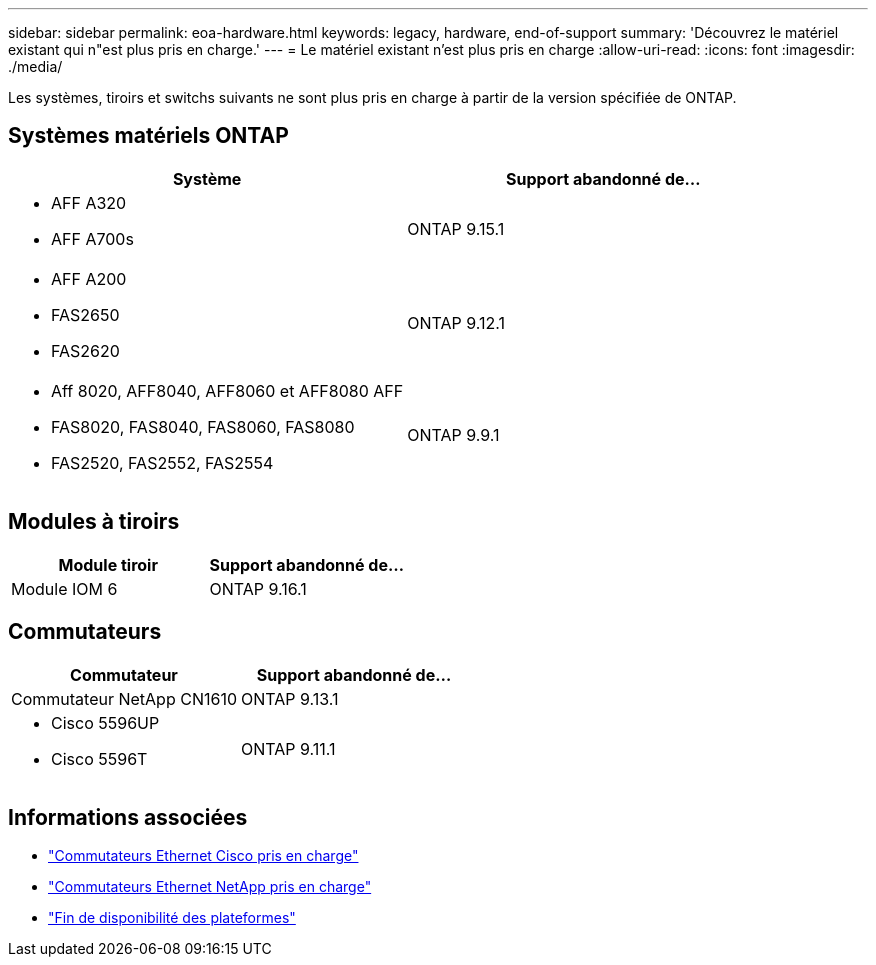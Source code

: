 ---
sidebar: sidebar 
permalink: eoa-hardware.html 
keywords: legacy, hardware, end-of-support 
summary: 'Découvrez le matériel existant qui n"est plus pris en charge.' 
---
= Le matériel existant n'est plus pris en charge
:allow-uri-read: 
:icons: font
:imagesdir: ./media/


[role="lead"]
Les systèmes, tiroirs et switchs suivants ne sont plus pris en charge à partir de la version spécifiée de ONTAP.



== Systèmes matériels ONTAP

[cols="2*"]
|===
| Système | Support abandonné de... 


 a| 
* AFF A320
* AFF A700s

 a| 
ONTAP 9.15.1



 a| 
* AFF A200
* FAS2650
* FAS2620

 a| 
ONTAP 9.12.1



 a| 
* Aff 8020, AFF8040, AFF8060 et AFF8080 AFF
* FAS8020, FAS8040, FAS8060, FAS8080
* FAS2520, FAS2552, FAS2554

 a| 
ONTAP 9.9.1

|===


== Modules à tiroirs

[cols="2*"]
|===
| Module tiroir | Support abandonné de... 


 a| 
Module IOM 6
| ONTAP 9.16.1 
|===


== Commutateurs

[cols="2*"]
|===
| Commutateur | Support abandonné de... 


 a| 
Commutateur NetApp CN1610
| ONTAP 9.13.1 


 a| 
* Cisco 5596UP
* Cisco 5596T

 a| 
ONTAP 9.11.1

|===


== Informations associées

* https://mysupport.netapp.com/site/info/cisco-ethernet-switch["Commutateurs Ethernet Cisco pris en charge"]
* https://mysupport.netapp.com/site/info/netapp-cluster-switch["Commutateurs Ethernet NetApp pris en charge"]
* https://mysupport.netapp.com/info/eoa/df_eoa_category_page.html?category=Platforms["Fin de disponibilité des plateformes"]

